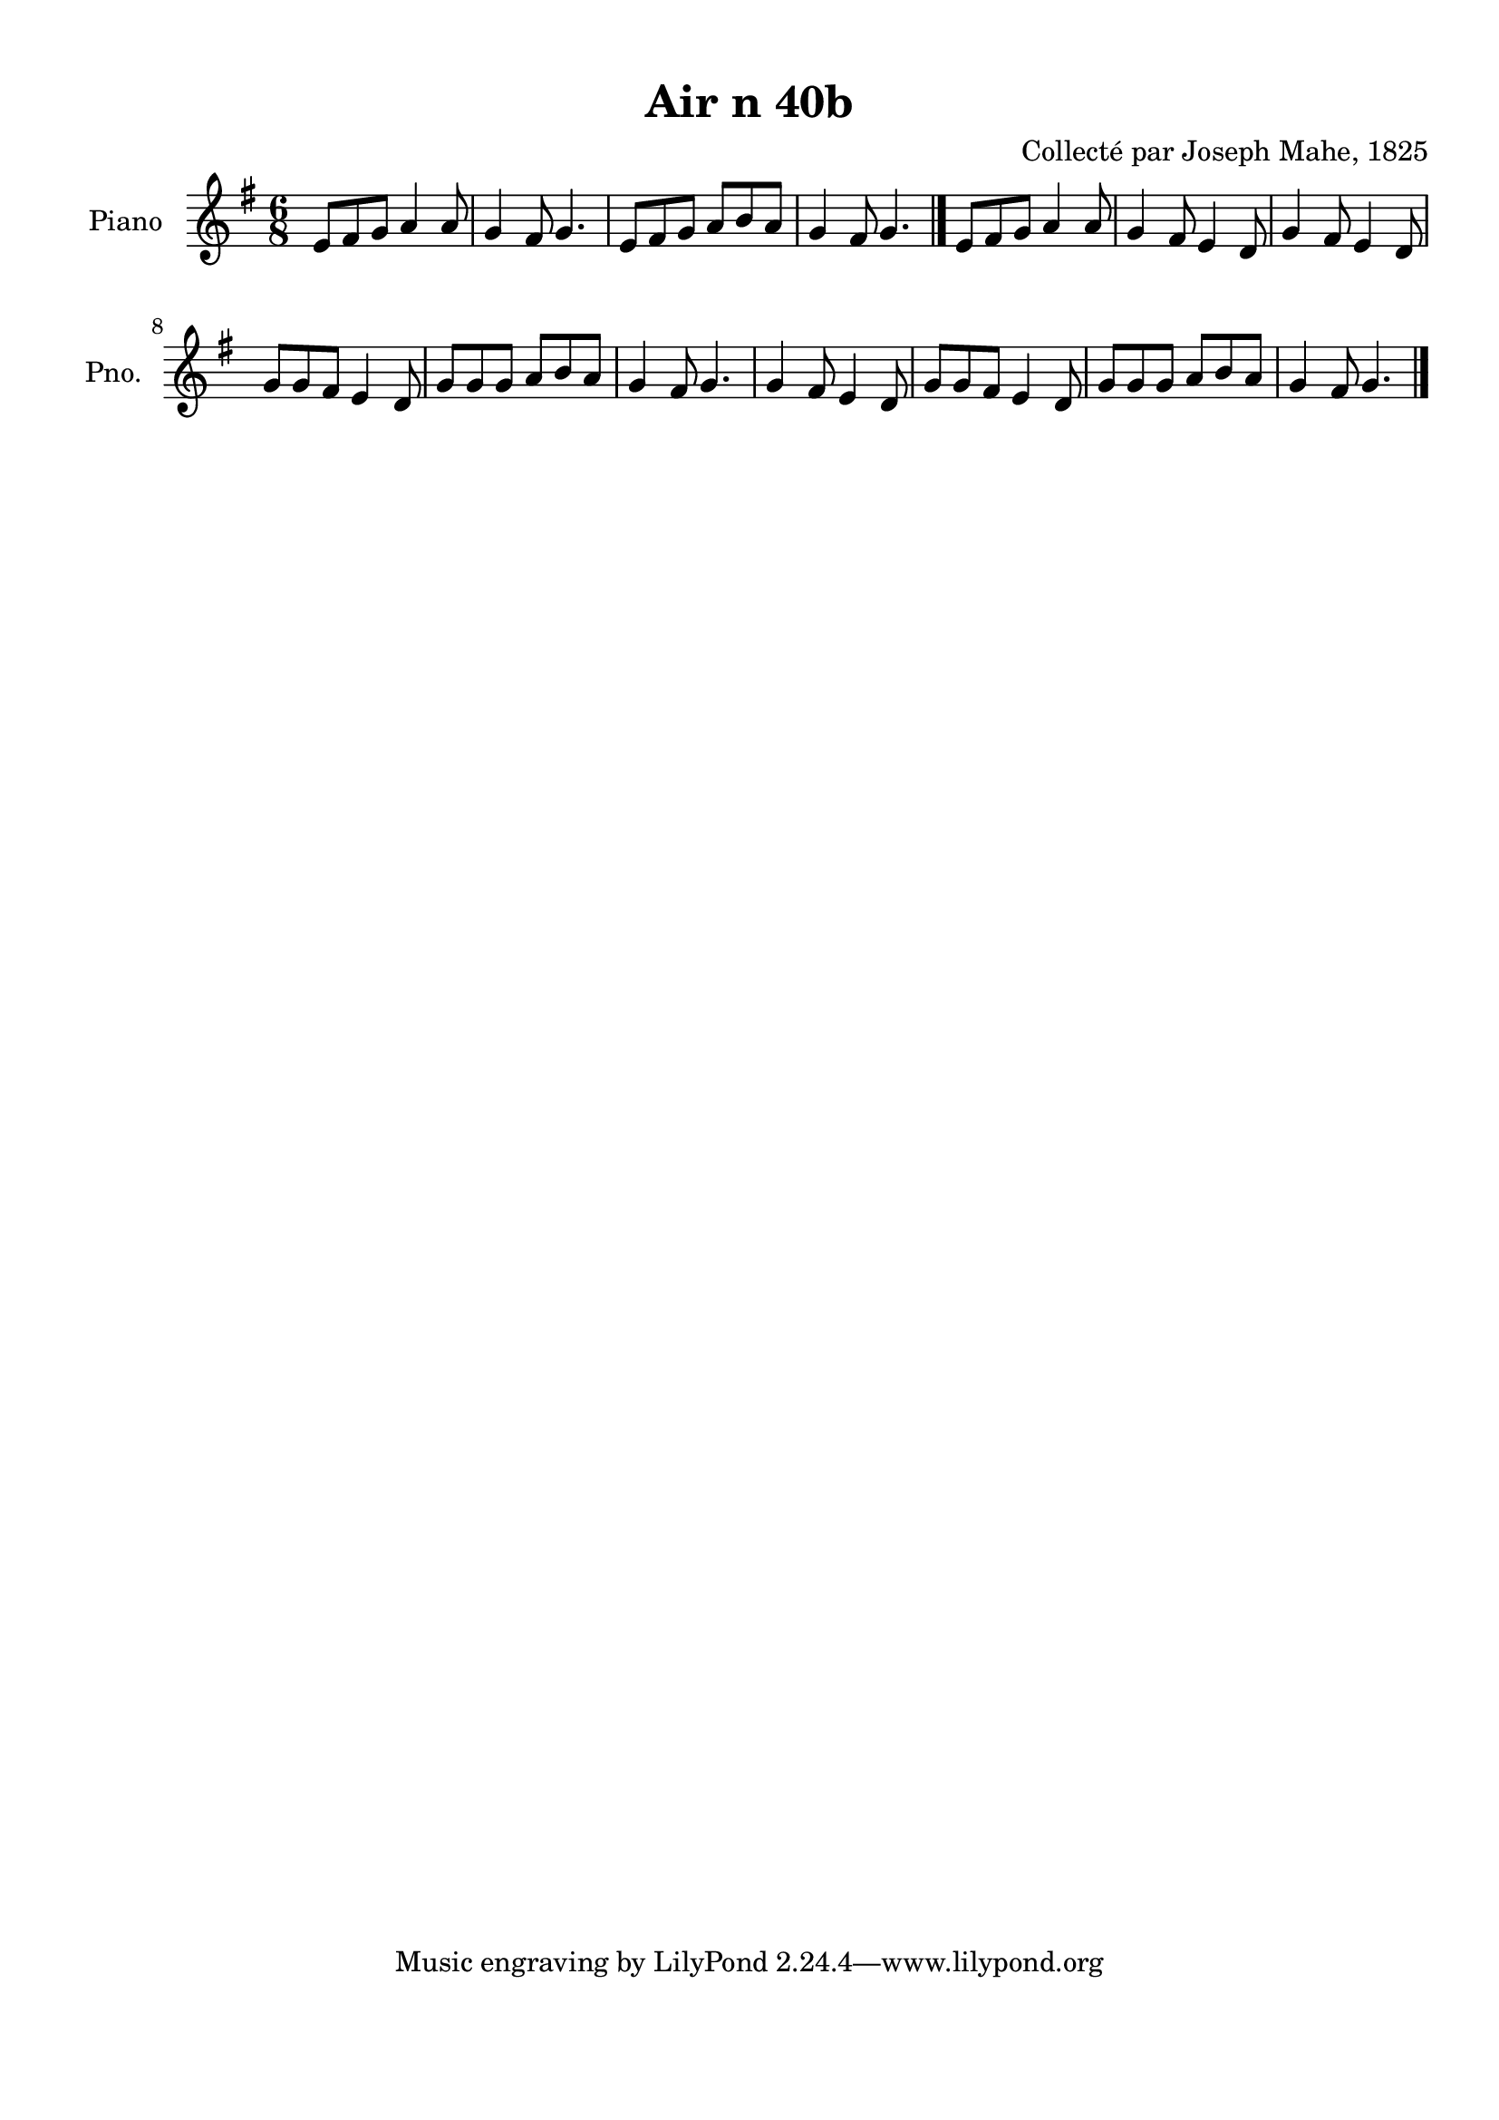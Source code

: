\version "2.22.2"
% automatically converted by musicxml2ly from Air_n_40b_g.musicxml
\pointAndClickOff

\header {
    title =  "Air n 40b"
    composer =  "Collecté par Joseph Mahe, 1825"
    encodingsoftware =  "MuseScore 2.2.1"
    encodingdate =  "2023-03-21"
    encoder =  "Gwenael Piel et Virginie Thion (IRISA, France)"
    source = 
    "Essai sur les Antiquites du departement du Morbihan, Joseph Mahe, 1825"
    }

#(set-global-staff-size 20.158742857142858)
\paper {
    
    paper-width = 21.01\cm
    paper-height = 29.69\cm
    top-margin = 1.0\cm
    bottom-margin = 2.0\cm
    left-margin = 1.0\cm
    right-margin = 1.0\cm
    indent = 1.6161538461538463\cm
    short-indent = 1.292923076923077\cm
    }
\layout {
    \context { \Score
        autoBeaming = ##f
        }
    }
PartPOneVoiceOne =  \relative e' {
    \clef "treble" \time 6/8 \key g \major | % 1
    e8 [ fis8 g8 ] a4 a8 | % 2
    g4 fis8 g4. | % 3
    e8 [ fis8 g8 ] a8 [ b8
    a8 ] | % 4
    g4 fis8 g4. \bar "|."
    e8 [ fis8 g8 ] a4 a8 | % 6
    g4 fis8 e4 d8 | % 7
    g4 fis8 e4 d8 \break | % 8
    g8 [ g8 fis8 ] e4 d8 | % 9
    g8 [ g8 g8 ] a8 [ b8
    a8 ] | \barNumberCheck #10
    g4 fis8 g4. | % 11
    g4 fis8 e4 d8 | % 12
    g8 [ g8 fis8 ] e4 d8 | % 13
    g8 [ g8 g8 ] a8 [ b8
    a8 ] | % 14
    g4 fis8 g4. \bar "|."
    }


% The score definition
\score {
    <<
        
        \new Staff
        <<
            \set Staff.instrumentName = "Piano"
            \set Staff.shortInstrumentName = "Pno."
            
            \context Staff << 
                \mergeDifferentlyDottedOn\mergeDifferentlyHeadedOn
                \context Voice = "PartPOneVoiceOne" {  \PartPOneVoiceOne }
                >>
            >>
        
        >>
    \layout {}
    % To create MIDI output, uncomment the following line:
    %  \midi {\tempo 4 = 100 }
    }

